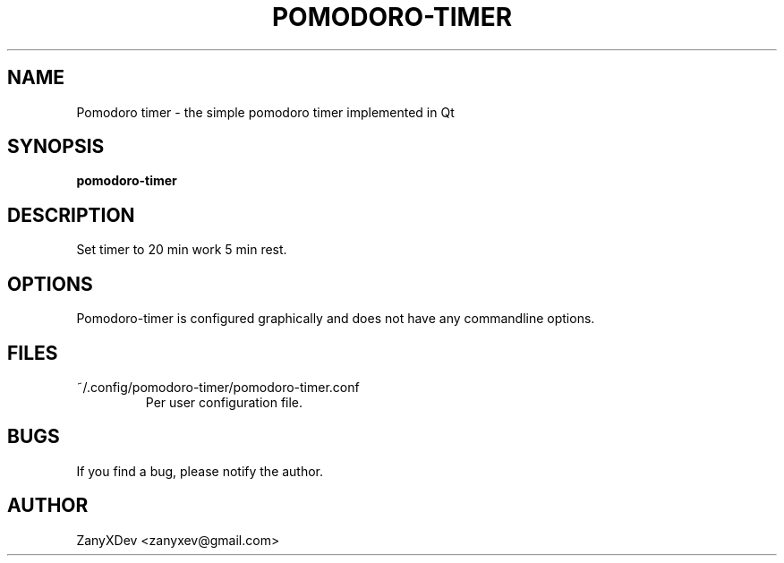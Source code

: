 .TH POMODORO-TIMER 6 2019-03-21
.SH NAME
Pomodoro timer \- the simple pomodoro timer implemented in Qt
.SH SYNOPSIS
.B pomodoro-timer
.SH DESCRIPTION
Set  timer to 20 min work 5 min rest.
.SH OPTIONS
Pomodoro-timer is configured graphically and does not have any commandline options.
.SH FILES
~/.config/pomodoro-timer/pomodoro-timer.conf
.RS
Per user configuration file.
.RE
.SH BUGS
If you find a bug, please notify the author.
.SH AUTHOR
ZanyXDev <zanyxev@gmail.com>
